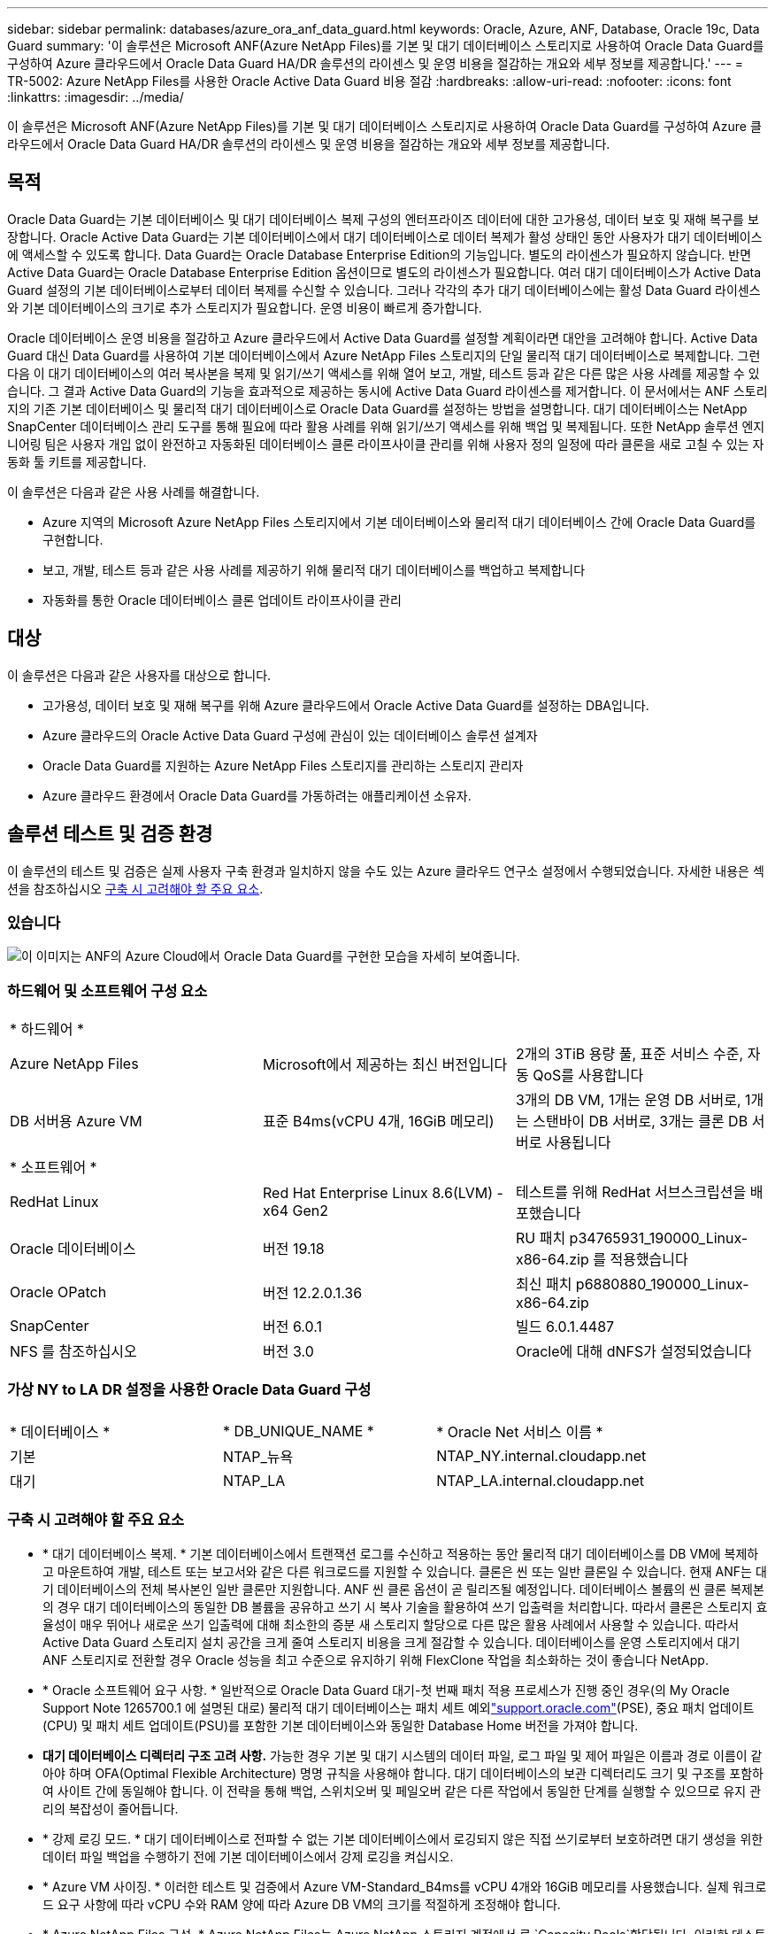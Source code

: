 ---
sidebar: sidebar 
permalink: databases/azure_ora_anf_data_guard.html 
keywords: Oracle, Azure, ANF, Database, Oracle 19c, Data Guard 
summary: '이 솔루션은 Microsoft ANF(Azure NetApp Files)를 기본 및 대기 데이터베이스 스토리지로 사용하여 Oracle Data Guard를 구성하여 Azure 클라우드에서 Oracle Data Guard HA/DR 솔루션의 라이센스 및 운영 비용을 절감하는 개요와 세부 정보를 제공합니다.' 
---
= TR-5002: Azure NetApp Files를 사용한 Oracle Active Data Guard 비용 절감
:hardbreaks:
:allow-uri-read: 
:nofooter: 
:icons: font
:linkattrs: 
:imagesdir: ../media/


[role="lead"]
이 솔루션은 Microsoft ANF(Azure NetApp Files)를 기본 및 대기 데이터베이스 스토리지로 사용하여 Oracle Data Guard를 구성하여 Azure 클라우드에서 Oracle Data Guard HA/DR 솔루션의 라이센스 및 운영 비용을 절감하는 개요와 세부 정보를 제공합니다.



== 목적

Oracle Data Guard는 기본 데이터베이스 및 대기 데이터베이스 복제 구성의 엔터프라이즈 데이터에 대한 고가용성, 데이터 보호 및 재해 복구를 보장합니다. Oracle Active Data Guard는 기본 데이터베이스에서 대기 데이터베이스로 데이터 복제가 활성 상태인 동안 사용자가 대기 데이터베이스에 액세스할 수 있도록 합니다. Data Guard는 Oracle Database Enterprise Edition의 기능입니다. 별도의 라이센스가 필요하지 않습니다. 반면 Active Data Guard는 Oracle Database Enterprise Edition 옵션이므로 별도의 라이센스가 필요합니다. 여러 대기 데이터베이스가 Active Data Guard 설정의 기본 데이터베이스로부터 데이터 복제를 수신할 수 있습니다. 그러나 각각의 추가 대기 데이터베이스에는 활성 Data Guard 라이센스와 기본 데이터베이스의 크기로 추가 스토리지가 필요합니다. 운영 비용이 빠르게 증가합니다.

Oracle 데이터베이스 운영 비용을 절감하고 Azure 클라우드에서 Active Data Guard를 설정할 계획이라면 대안을 고려해야 합니다. Active Data Guard 대신 Data Guard를 사용하여 기본 데이터베이스에서 Azure NetApp Files 스토리지의 단일 물리적 대기 데이터베이스로 복제합니다. 그런 다음 이 대기 데이터베이스의 여러 복사본을 복제 및 읽기/쓰기 액세스를 위해 열어 보고, 개발, 테스트 등과 같은 다른 많은 사용 사례를 제공할 수 있습니다. 그 결과 Active Data Guard의 기능을 효과적으로 제공하는 동시에 Active Data Guard 라이센스를 제거합니다. 이 문서에서는 ANF 스토리지의 기존 기본 데이터베이스 및 물리적 대기 데이터베이스로 Oracle Data Guard를 설정하는 방법을 설명합니다. 대기 데이터베이스는 NetApp SnapCenter 데이터베이스 관리 도구를 통해 필요에 따라 활용 사례를 위해 읽기/쓰기 액세스를 위해 백업 및 복제됩니다. 또한 NetApp 솔루션 엔지니어링 팀은 사용자 개입 없이 완전하고 자동화된 데이터베이스 클론 라이프사이클 관리를 위해 사용자 정의 일정에 따라 클론을 새로 고칠 수 있는 자동화 툴 키트를 제공합니다.

이 솔루션은 다음과 같은 사용 사례를 해결합니다.

* Azure 지역의 Microsoft Azure NetApp Files 스토리지에서 기본 데이터베이스와 물리적 대기 데이터베이스 간에 Oracle Data Guard를 구현합니다.
* 보고, 개발, 테스트 등과 같은 사용 사례를 제공하기 위해 물리적 대기 데이터베이스를 백업하고 복제합니다
* 자동화를 통한 Oracle 데이터베이스 클론 업데이트 라이프사이클 관리




== 대상

이 솔루션은 다음과 같은 사용자를 대상으로 합니다.

* 고가용성, 데이터 보호 및 재해 복구를 위해 Azure 클라우드에서 Oracle Active Data Guard를 설정하는 DBA입니다.
* Azure 클라우드의 Oracle Active Data Guard 구성에 관심이 있는 데이터베이스 솔루션 설계자
* Oracle Data Guard를 지원하는 Azure NetApp Files 스토리지를 관리하는 스토리지 관리자
* Azure 클라우드 환경에서 Oracle Data Guard를 가동하려는 애플리케이션 소유자.




== 솔루션 테스트 및 검증 환경

이 솔루션의 테스트 및 검증은 실제 사용자 구축 환경과 일치하지 않을 수도 있는 Azure 클라우드 연구소 설정에서 수행되었습니다. 자세한 내용은 섹션을 참조하십시오 <<구축 시 고려해야 할 주요 요소>>.



=== 있습니다

image:azure_ora_anf_data_guard_architecture.png["이 이미지는 ANF의 Azure Cloud에서 Oracle Data Guard를 구현한 모습을 자세히 보여줍니다."]



=== 하드웨어 및 소프트웨어 구성 요소

[cols="33%, 33%, 33%"]
|===


3+| * 하드웨어 * 


| Azure NetApp Files | Microsoft에서 제공하는 최신 버전입니다 | 2개의 3TiB 용량 풀, 표준 서비스 수준, 자동 QoS를 사용합니다 


| DB 서버용 Azure VM | 표준 B4ms(vCPU 4개, 16GiB 메모리) | 3개의 DB VM, 1개는 운영 DB 서버로, 1개는 스탠바이 DB 서버로, 3개는 클론 DB 서버로 사용됩니다 


3+| * 소프트웨어 * 


| RedHat Linux | Red Hat Enterprise Linux 8.6(LVM) - x64 Gen2 | 테스트를 위해 RedHat 서브스크립션을 배포했습니다 


| Oracle 데이터베이스 | 버전 19.18 | RU 패치 p34765931_190000_Linux-x86-64.zip 를 적용했습니다 


| Oracle OPatch | 버전 12.2.0.1.36 | 최신 패치 p6880880_190000_Linux-x86-64.zip 


| SnapCenter | 버전 6.0.1 | 빌드 6.0.1.4487 


| NFS 를 참조하십시오 | 버전 3.0 | Oracle에 대해 dNFS가 설정되었습니다 
|===


=== 가상 NY to LA DR 설정을 사용한 Oracle Data Guard 구성

[cols="33%, 33%, 33%"]
|===


3+|  


| * 데이터베이스 * | * DB_UNIQUE_NAME * | * Oracle Net 서비스 이름 * 


| 기본 | NTAP_뉴욕 | NTAP_NY.internal.cloudapp.net 


| 대기 | NTAP_LA | NTAP_LA.internal.cloudapp.net 
|===


=== 구축 시 고려해야 할 주요 요소

* * 대기 데이터베이스 복제. * 기본 데이터베이스에서 트랜잭션 로그를 수신하고 적용하는 동안 물리적 대기 데이터베이스를 DB VM에 복제하고 마운트하여 개발, 테스트 또는 보고서와 같은 다른 워크로드를 지원할 수 있습니다. 클론은 씬 또는 일반 클론일 수 있습니다. 현재 ANF는 대기 데이터베이스의 전체 복사본인 일반 클론만 지원합니다. ANF 씬 클론 옵션이 곧 릴리즈될 예정입니다. 데이터베이스 볼륨의 씬 클론 복제본의 경우 대기 데이터베이스의 동일한 DB 볼륨을 공유하고 쓰기 시 복사 기술을 활용하여 쓰기 입출력을 처리합니다. 따라서 클론은 스토리지 효율성이 매우 뛰어나 새로운 쓰기 입출력에 대해 최소한의 증분 새 스토리지 할당으로 다른 많은 활용 사례에서 사용할 수 있습니다. 따라서 Active Data Guard 스토리지 설치 공간을 크게 줄여 스토리지 비용을 크게 절감할 수 있습니다. 데이터베이스를 운영 스토리지에서 대기 ANF 스토리지로 전환할 경우 Oracle 성능을 최고 수준으로 유지하기 위해 FlexClone 작업을 최소화하는 것이 좋습니다 NetApp.
* * Oracle 소프트웨어 요구 사항. * 일반적으로 Oracle Data Guard 대기-첫 번째 패치 적용 프로세스가 진행 중인 경우(의 My Oracle Support Note 1265700.1 에 설명된 대로) 물리적 대기 데이터베이스는 패치 세트 예외link:https://support.oracle.com["support.oracle.com"^](PSE), 중요 패치 업데이트(CPU) 및 패치 세트 업데이트(PSU)를 포함한 기본 데이터베이스와 동일한 Database Home 버전을 가져야 합니다.
* *대기 데이터베이스 디렉터리 구조 고려 사항.* 가능한 경우 기본 및 대기 시스템의 데이터 파일, 로그 파일 및 제어 파일은 이름과 경로 이름이 같아야 하며 OFA(Optimal Flexible Architecture) 명명 규칙을 사용해야 합니다. 대기 데이터베이스의 보관 디렉터리도 크기 및 구조를 포함하여 사이트 간에 동일해야 합니다. 이 전략을 통해 백업, 스위치오버 및 페일오버 같은 다른 작업에서 동일한 단계를 실행할 수 있으므로 유지 관리의 복잡성이 줄어듭니다.
* * 강제 로깅 모드. * 대기 데이터베이스로 전파할 수 없는 기본 데이터베이스에서 로깅되지 않은 직접 쓰기로부터 보호하려면 대기 생성을 위한 데이터 파일 백업을 수행하기 전에 기본 데이터베이스에서 강제 로깅을 켜십시오.
* * Azure VM 사이징. * 이러한 테스트 및 검증에서 Azure VM-Standard_B4ms를 vCPU 4개와 16GiB 메모리를 사용했습니다. 실제 워크로드 요구 사항에 따라 vCPU 수와 RAM 양에 따라 Azure DB VM의 크기를 적절하게 조정해야 합니다.
* * Azure NetApp Files 구성. * Azure NetApp Files는 Azure NetApp 스토리지 계정에서 로 `Capacity Pools`할당됩니다. 이러한 테스트 및 검증에서 3TiB 용량 풀을 사용하여 동부 지역에 Oracle 기본 풀을 호스팅하고 서부 2 지역에 대기 데이터베이스를 구축했습니다. ANF 용량 풀에는 Standard, Premium 및 Ultra의 3가지 서비스 수준이 있습니다.  ANF 용량 풀의 IO 용량은 용량 풀의 크기와 서비스 수준을 기준으로 합니다. 운영 구축 환경의 경우 NetApp Oracle 데이터베이스 처리량 요구 사항을 전체적으로 평가하고 그에 따라 데이터베이스 용량 풀을 사이징하는 것이 좋습니다. 용량 풀을 생성할 때 QoS를 자동 또는 수동으로 설정하고 유휴 시 데이터 암호화를 단일 또는 이중으로 설정할 수 있습니다.  
* * dNFS 구성. * DNFS를 사용하면 ANF 스토리지가 있는 Azure 가상 머신에서 실행되는 Oracle 데이터베이스가 네이티브 NFS 클라이언트보다 훨씬 많은 I/O를 구동할 수 있습니다. NetApp 자동화 툴킷을 사용하여 자동화된 Oracle 구축은 NFSv3에서 dNFS를 자동으로 구성합니다.




== 솔루션 구축

Oracle Data Guard를 설정하기 위한 시작점으로 VNet 내의 Azure 클라우드 환경에 기본 Oracle 데이터베이스가 이미 구축되어 있다고 가정합니다. 이상적인 목표는 NFS 마운트를 통해 ANF 스토리지에 운영 데이터베이스를 구축하는 것입니다. Oracle 데이터베이스 스토리지용으로 세 가지 NFS 마운트 지점이 생성됩니다. Oracle 바이너리 파일의 경우 mount/u01, Oracle 데이터 파일 및 제어 파일의 경우 mount/u02, Oracle 현재 및 아카이빙된 로그 파일의 경우 mount/u03, 중복 제어 파일입니다.

또한 기본 Oracle 데이터베이스는 NetApp ONTAP 스토리지 또는 Azure 에코시스템 또는 프라이빗 데이터 센터 내에서 선택한 기타 스토리지에서 실행될 수 있습니다. 다음 섹션에서는 ANF 스토리지가 있는 Azure의 기본 Oracle DB에서 ANF 스토리지가 있는 Azure의 물리적 대기 Oracle DB로 Oracle Data Guard를 설정하기 위한 단계별 구축 절차를 제공합니다.



=== 배포를 위한 사전 요구 사항

[%collapsible%open]
====
배포에는 다음과 같은 사전 요구 사항이 필요합니다.

. Azure 클라우드 계정이 설정되었으며 필요한 VNet 및 네트워크 서브넷이 Azure 계정 내에 생성되었습니다.
. Azure 클라우드 포털 콘솔에서 최소 3개의 Azure Linux VM, 1개는 운영 Oracle DB 서버로, 1개는 대기 Oracle DB 서버로, 보고, 개발 및 테스트용 클론 타겟 DB 서버를 구축해야 합니다. 환경 설정에 대한 자세한 내용은 이전 섹션의 아키텍처 다이어그램을 참조하십시오. 자세한 내용은 Microsoft를 link:https://azure.microsoft.com/en-us/products/virtual-machines["Azure 가상 머신"^]참조하십시오.
. 운영 Oracle 데이터베이스는 운영 Oracle DB 서버에 설치 및 구성되어 있어야 합니다. 반면, 대기 Oracle DB 서버 또는 클론 Oracle DB 서버에는 Oracle 소프트웨어만 설치되고 Oracle 데이터베이스는 생성되지 않습니다. 이상적으로는 Oracle 파일 디렉토리 레이아웃이 모든 Oracle DB 서버에서 정확히 일치해야 합니다. Azure 클라우드 및 ANF의 자동화된 Oracle 구축을 위한 NetApp 권장 사항에 대한 자세한 내용은 다음 기술 보고서를 참조하십시오.
+
** link:automation_ora_anf_nfs.html["TR-4987: NFS를 지원하는 Azure NetApp Files 기반의 단순하고 자동화된 Oracle 배포"^]
+

NOTE: Oracle 설치 파일을 스테이징할 수 있는 충분한 공간을 확보하기 위해 Azure VM 루트 볼륨에 128G 이상을 할당해야 합니다.



. Azure 클라우드 포털 콘솔에서 두 개의 ANF 스토리지 용량 풀을 구축하여 Oracle 데이터베이스 볼륨을 호스팅합니다. ANF 스토리지 용량 풀은 실제 DataGuard 구성과 유사하게 다른 지역에 위치해야 합니다. ANF 스토리지 구축에 익숙하지 않은 경우 설명서에서 단계별 지침을 참조하십시오link:https://learn.microsoft.com/en-us/azure/azure-netapp-files/azure-netapp-files-quickstart-set-up-account-create-volumes?tabs=azure-portal["QuickStart: Azure NetApp Files를 설정하고 NFS 볼륨을 생성합니다"^].
+
image:azure_ora_anf_dg_anf_01.png["Azure 환경 구성을 보여 주는 스크린샷"]

. 운영 Oracle 데이터베이스와 스탠바이 Oracle 데이터베이스가 서로 다른 두 지역에 있는 경우 VPN 게이트웨이를 구성하여 두 개의 개별 VNet 간에 데이터 트래픽이 흐르도록 해야 합니다. Azure의 자세한 네트워킹 구성은 이 문서의 범위를 벗어납니다. 다음 스크린샷은 VPN 게이트웨이가 어떻게 구성되고, 연결되며, 데이터 트래픽 흐름이 실험실에서 확인되는지 몇 가지 참조를 제공합니다.
+
랩 VPN 게이트웨이: image:azure_ora_anf_dg_vnet_01.png["Azure 환경 구성을 보여 주는 스크린샷"]

+
기본 VNet 게이트웨이: image:azure_ora_anf_dg_vnet_02.png["Azure 환경 구성을 보여 주는 스크린샷"]

+
VNet Gateway 연결 상태: image:azure_ora_anf_dg_vnet_03.png["Azure 환경 구성을 보여 주는 스크린샷"]

+
트래픽 흐름이 설정되어 있는지 확인합니다(세 개의 점을 클릭하여 페이지를 엽니다). image:azure_ora_anf_dg_vnet_04.png["Azure 환경 구성을 보여 주는 스크린샷"]



====


=== Data Guard용 기본 데이터베이스를 준비합니다

[%collapsible%open]
====
이 데모에서는 Oracle 바이너리의 경우 /u01, Oracle 데이터 파일의 경우 /u02, Oracle 제어 파일의 경우 /u03, Oracle 액티브 로그, 보관된 로그 파일, 이중화된 Oracle 제어 파일의 경우 세 가지 NFS 마운트 지점으로 운영 Azure DB 서버에 NTAP이라는 운영 Oracle 데이터베이스를 설정합니다. 다음은 Oracle Data Guard 보호를 위한 기본 데이터베이스를 설정하는 자세한 절차를 보여 줍니다. 모든 단계는 Oracle 데이터베이스 소유자 또는 기본 사용자로 `oracle` 실행해야 합니다.

. 운영 Azure DB Server orap.internal.cloudapp.net 의 운영 데이터베이스 NTAP은 처음에 ANF를 데이터베이스 스토리지로 사용하는 독립 실행형 데이터베이스로 구축됩니다.
+
....

orap.internal.cloudapp.net:
resource group: ANFAVSRG
Location: East US
size: Standard B4ms (4 vcpus, 16 GiB memory)
OS: Linux (redhat 8.6)
pub_ip: 172.190.207.231
pri_ip: 10.0.0.4

[oracle@orap ~]$ df -h
Filesystem                 Size  Used Avail Use% Mounted on
devtmpfs                   7.7G  4.0K  7.7G   1% /dev
tmpfs                      7.8G     0  7.8G   0% /dev/shm
tmpfs                      7.8G  209M  7.5G   3% /run
tmpfs                      7.8G     0  7.8G   0% /sys/fs/cgroup
/dev/mapper/rootvg-rootlv   22G  413M   22G   2% /
/dev/mapper/rootvg-usrlv    10G  2.1G  8.0G  21% /usr
/dev/sda1                  496M  181M  315M  37% /boot
/dev/mapper/rootvg-homelv  2.0G   47M  2.0G   3% /home
/dev/sda15                 495M  5.8M  489M   2% /boot/efi
/dev/mapper/rootvg-varlv   8.0G  1.1G  7.0G  13% /var
/dev/mapper/rootvg-tmplv    12G  120M   12G   1% /tmp
/dev/sdb1                   32G   49M   30G   1% /mnt
10.0.2.36:/orap-u02        500G  7.7G  493G   2% /u02
10.0.2.36:/orap-u03        450G  6.1G  444G   2% /u03
10.0.2.36:/orap-u01        100G  9.9G   91G  10% /u01

[oracle@orap ~]$ cat /etc/oratab
#



# This file is used by ORACLE utilities.  It is created by root.sh
# and updated by either Database Configuration Assistant while creating
# a database or ASM Configuration Assistant while creating ASM instance.

# A colon, ':', is used as the field terminator.  A new line terminates
# the entry.  Lines beginning with a pound sign, '#', are comments.
#
# Entries are of the form:
#   $ORACLE_SID:$ORACLE_HOME:<N|Y>:
#
# The first and second fields are the system identifier and home
# directory of the database respectively.  The third field indicates
# to the dbstart utility that the database should , "Y", or should not,
# "N", be brought up at system boot time.
#
# Multiple entries with the same $ORACLE_SID are not allowed.
#
#
NTAP:/u01/app/oracle/product/19.0.0/NTAP:N



....
. Oracle 사용자로 운영 DB 서버에 로그인합니다. sqlplus 를 통해 데이터베이스에 로그인하고 기본 로그온을 활성화합니다.
+
[source, cli]
----
alter database force logging;
----
+
....
[oracle@orap admin]$ sqlplus / as sysdba

SQL*Plus: Release 19.0.0.0.0 - Production on Tue Nov 26 20:12:02 2024
Version 19.18.0.0.0

Copyright (c) 1982, 2022, Oracle.  All rights reserved.


Connected to:
Oracle Database 19c Enterprise Edition Release 19.0.0.0.0 - Production
Version 19.18.0.0.0

SQL> alter database force logging;

Database altered.

....
. sqlplus에서 운영 DB에서 플래시백을 활성화합니다. 플래시백은 장애 조치 후 기본 데이터베이스를 대기 데이터베이스로 쉽게 복원할 수 있도록 합니다.
+
[source, cli]
----
alter database flashback on;
----
+
....

SQL> alter database flashback on;

Database altered.

....
. Oracle 암호 파일을 사용하여 redo 전송 인증 구성 - 설정되지 않은 경우 orapwd 유틸리티를 사용하여 기본 파일에 pwd 파일을 생성하고 대기 데이터베이스 $oracle_home/dbs 디렉토리에 복사합니다.
. 현재 온라인 로그 파일과 크기가 같은 기본 DB에 대기 redo 로그를 생성합니다. 로그 그룹은 하나 이상의 온라인 로그 파일 그룹입니다. 그러면 대체 작동이 발생하고 재실행 데이터를 받기 시작하면 기본 데이터베이스가 대기 역할로 빠르게 전환될 수 있습니다. 다음 명령을 네 번 반복하여 4개의 대기 로그 파일을 생성합니다.
+
[source, cli]
----
alter database add standby logfile thread 1 size 200M;
----
+
....
SQL> alter database add standby logfile thread 1 size 200M;

Database altered.

SQL> /

Database altered.

SQL> /

Database altered.

SQL> /

Database altered.


SQL> set lin 200
SQL> col member for a80
SQL> select group#, type, member from v$logfile;

    GROUP# TYPE    MEMBER
---------- ------- --------------------------------------------------------------------------------
         3 ONLINE  /u03/orareco/NTAP/onlinelog/redo03.log
         2 ONLINE  /u03/orareco/NTAP/onlinelog/redo02.log
         1 ONLINE  /u03/orareco/NTAP/onlinelog/redo01.log
         4 STANDBY /u03/orareco/NTAP/onlinelog/o1_mf_4__2m115vkv_.log
         5 STANDBY /u03/orareco/NTAP/onlinelog/o1_mf_5__2m3c5cyd_.log
         6 STANDBY /u03/orareco/NTAP/onlinelog/o1_mf_6__2m4d7dhh_.log
         7 STANDBY /u03/orareco/NTAP/onlinelog/o1_mf_7__2m5ct7g1_.log

....
. sqlplus 에서 편집할 spfile 에서 pfile 을 만듭니다.
+
[source, cli]
----
create pfile='/home/oracle/initNTAP.ora' from spfile;
----
. pfile을 수정하고 다음 매개 변수를 추가합니다.
+
[source, cli]
----
vi /home/oracle/initNTAP.ora
----
+
....
Update the following parameters if not set:

DB_NAME=NTAP
DB_UNIQUE_NAME=NTAP_NY
LOG_ARCHIVE_CONFIG='DG_CONFIG=(NTAP_NY,NTAP_LA)'
LOG_ARCHIVE_DEST_1='LOCATION=USE_DB_RECOVERY_FILE_DEST VALID_FOR=(ALL_LOGFILES,ALL_ROLES) DB_UNIQUE_NAME=NTAP_NY'
LOG_ARCHIVE_DEST_2='SERVICE=NTAP_LA ASYNC VALID_FOR=(ONLINE_LOGFILES,PRIMARY_ROLE) DB_UNIQUE_NAME=NTAP_LA'
REMOTE_LOGIN_PASSWORDFILE=EXCLUSIVE
FAL_SERVER=NTAP_LA
STANDBY_FILE_MANAGEMENT=AUTO
....
. sqlplus에서 수정된 pfile에서 spfile을 다시 생성하여 $ORACLE_HOME/dbs 디렉토리에 있는 기존 spfile을 덮어씁니다.
+
[source, cli]
----
create spfile='$ORACLE_HOME/dbs/spfileNTAP.ora' from pfile='/home/oracle/initNTAP.ora';
----
. 이름 확인을 위해 $ORACLE_HOME/NETWORK/ADMIN 디렉토리에서 Oracle tnsnames.ora를 수정합니다.
+
[source, cli]
----
vi $ORACLE_HOME/network/admin/tnsnames.ora
----
+
....
# tnsnames.ora Network Configuration File: /u01/app/oracle/product/19.0.0/NTAP/network/admin/tnsnames.ora
# Generated by Oracle configuration tools.

NTAP_NY =
  (DESCRIPTION =
    (ADDRESS = (PROTOCOL = TCP)(HOST = orap.internal.cloudapp.net)(PORT = 1521))
    (CONNECT_DATA =
      (SERVER = DEDICATED)
      (SID = NTAP)
    )
  )

NTAP_LA =
  (DESCRIPTION =
    (ADDRESS = (PROTOCOL = TCP)(HOST = oras.internal.cloudapp.net)(PORT = 1521))
    (CONNECT_DATA =
      (SERVER = DEDICATED)
      (SID = NTAP)
    )
  )

LISTENER_NTAP =
  (ADDRESS = (PROTOCOL = TCP)(HOST = orap.internal.cloudapp.net)(PORT = 1521))
....
+

NOTE: Azure DB 서버의 이름을 기본값과 다르게 지정하는 경우 호스트 이름 확인을 위해 로컬 호스트 파일에 이름을 추가합니다.

. 주 데이터베이스의 데이터 가드 서비스 이름 NTAP_NY_DGMGRL.internal.cloudapp.net 을 listener.ora 파일에 추가합니다.
+
[source, cli]
----
vi $ORACLE_HOME/network/admin/listener.ora
----
+
....
# listener.ora Network Configuration File: /u01/app/oracle/product/19.0.0/NTAP/network/admin/listener.ora
# Generated by Oracle configuration tools.

LISTENER.NTAP =
  (DESCRIPTION_LIST =
    (DESCRIPTION =
      (ADDRESS = (PROTOCOL = TCP)(HOST = orap.internal.cloudapp.net)(PORT = 1521))
      (ADDRESS = (PROTOCOL = IPC)(KEY = EXTPROC1521))
    )
  )

SID_LIST_LISTENER.NTAP =
  (SID_LIST =
    (SID_DESC =
      (GLOBAL_DBNAME = NTAP_NY_DGMGRL.internal.cloudapp.net)
      (ORACLE_HOME = /u01/app/oracle/product/19.0.0/NTAP)
      (SID_NAME = NTAP)
    )
  )

....
. sqlplus 를 통해 데이터베이스를 종료하고 다시 시작하고 데이터 가드 매개 변수가 현재 활성 상태인지 확인합니다.
+
[source, cli]
----
shutdown immediate;
----
+
[source, cli]
----
startup;
----
+
....
SQL> show parameter name

NAME                                 TYPE        VALUE
------------------------------------ ----------- ------------------------------
cdb_cluster_name                     string
cell_offloadgroup_name               string
db_file_name_convert                 string
db_name                              string      NTAP
db_unique_name                       string      NTAP_NY
global_names                         boolean     FALSE
instance_name                        string      NTAP
lock_name_space                      string
log_file_name_convert                string
pdb_file_name_convert                string
processor_group_name                 string

NAME                                 TYPE        VALUE
------------------------------------ ----------- ------------------------------
service_names                        string      NTAP_NY.internal.cloudapp.net
SQL> sho parameter log_archive_dest

NAME                                 TYPE        VALUE
------------------------------------ ----------- ------------------------------
log_archive_dest                     string
log_archive_dest_1                   string      LOCATION=USE_DB_RECOVERY_FILE_
                                                 DEST VALID_FOR=(ALL_LOGFILES,A
                                                 LL_ROLES) DB_UNIQUE_NAME=NTAP_
                                                 NY
log_archive_dest_10                  string
log_archive_dest_11                  string
log_archive_dest_12                  string
log_archive_dest_13                  string
log_archive_dest_14                  string
log_archive_dest_15                  string

NAME                                 TYPE        VALUE
------------------------------------ ----------- ------------------------------
log_archive_dest_16                  string
log_archive_dest_17                  string
log_archive_dest_18                  string
log_archive_dest_19                  string
log_archive_dest_2                   string      SERVICE=NTAP_LA ASYNC VALID_FO
                                                 R=(ONLINE_LOGFILES,PRIMARY_ROL
                                                 E) DB_UNIQUE_NAME=NTAP_LA
log_archive_dest_20                  string
log_archive_dest_21                  string
.
.

....


이것으로 Data Guard에 대한 기본 데이터베이스 설정이 완료되었습니다.

====


=== 대기 데이터베이스를 준비하고 Data Guard를 활성화합니다

[%collapsible%open]
====
Oracle Data Guard를 사용하려면 운영 DB 서버와 일치시키기 위해 대기 DB 서버의 패치 세트를 포함한 Oracle 소프트웨어 스택과 OS 커널 구성이 필요합니다. 간편한 관리와 간소화를 위해 스탠바이 DB 서버의 데이터베이스 스토리지 구성은 데이터베이스 디렉토리 레이아웃 및 NFS 마운트 지점 크기 등 운영 DB 서버와도 이상적으로 일치해야 합니다. 다음은 대기 Oracle DB 서버를 설정하고 HA/DR 보호를 위해 Oracle DataGuard를 활성화하는 절차입니다. 모든 명령은 기본 Oracle 소유자 사용자 ID로 `oracle`실행해야 합니다.

. 먼저 운영 Oracle DB 서버에서 기본 데이터베이스 구성을 검토합니다. 이 데모에서는 ANF 스토리지에 3개의 NFS 마운트를 사용하여 운영 DB 서버에 NTAP이라는 운영 Oracle 데이터베이스를 설정합니다.
. NetApp 문서 TR-4987에 따라 Oracle 대기 DB 서버를 설정하는 경우 의 2단계에 있는 `Playbook execution`link:automation_ora_anf_nfs.html["TR-4987: NFS를 지원하는 Azure NetApp Files 기반의 단순하고 자동화된 Oracle 배포"^] 태그를 사용하여 `-t software_only_install` 자동 Oracle 설치를 실행합니다. 수정된 명령 구문은 다음과 같습니다. 이 태그를 사용하면 Oracle 소프트웨어 스택을 설치 및 구성할 수 있지만 데이터베이스 생성이 중지됩니다.
+
[source, cli]
----
ansible-playbook -i hosts 4-oracle_config.yml -u azureuser -e @vars/vars.yml -t software_only_install
----
. 데모 실습의 대기 사이트에 있는 대기 Oracle DB 서버 구성
+
....
oras.internal.cloudapp.net:
resource group: ANFAVSRG
Location: West US 2
size: Standard B4ms (4 vcpus, 16 GiB memory)
OS: Linux (redhat 8.6)
pub_ip: 172.179.119.75
pri_ip: 10.0.1.4

[oracle@oras ~]$ df -h
Filesystem                 Size  Used Avail Use% Mounted on
devtmpfs                   7.7G     0  7.7G   0% /dev
tmpfs                      7.8G     0  7.8G   0% /dev/shm
tmpfs                      7.8G  265M  7.5G   4% /run
tmpfs                      7.8G     0  7.8G   0% /sys/fs/cgroup
/dev/mapper/rootvg-rootlv   22G  413M   22G   2% /
/dev/mapper/rootvg-usrlv    10G  2.1G  8.0G  21% /usr
/dev/sda1                  496M  181M  315M  37% /boot
/dev/mapper/rootvg-varlv   8.0G  985M  7.1G  13% /var
/dev/mapper/rootvg-homelv  2.0G   52M  2.0G   3% /home
/dev/mapper/rootvg-tmplv    12G  120M   12G   1% /tmp
/dev/sda15                 495M  5.8M  489M   2% /boot/efi
/dev/sdb1                   32G   49M   30G   1% /mnt
10.0.3.36:/oras-u01        100G  9.5G   91G  10% /u01
10.0.3.36:/oras-u02        500G  8.1G  492G   2% /u02
10.0.3.36:/oras-u03        450G  4.8G  446G   2% /u03

....
. Oracle 소프트웨어가 설치 및 구성되면 Oracle home 및 path를 설정합니다. 또한 스탠바이 $ORACLE_HOME DBS 디렉토리에서 Oracle 암호를 복사하지 않은 경우 기본 데이터베이스에서 복사합니다.
+
[source, cli]
----
export ORACLE_HOME=/u01/app/oracle/product/19.0.0/NTAP
----
+
[source, cli]
----
export PATH=$PATH:$ORACLE_HOME/bin
----
+
[source, cli]
----
scp oracle@10.0.0.4:$ORACLE_HOME/dbs/orapwNTAP .
----
. 다음 항목으로 tnsnames.ora 파일을 업데이트합니다.
+
[source, cli]
----
vi $ORACLE_HOME/network/admin/tnsnames.ora
----
+
....

# tnsnames.ora Network Configuration File: /u01/app/oracle/product/19.0.0/NTAP/network/admin/tnsnames.ora
# Generated by Oracle configuration tools.

NTAP_NY =
  (DESCRIPTION =
    (ADDRESS = (PROTOCOL = TCP)(HOST = orap.internal.cloudapp.net)(PORT = 1521))
    (CONNECT_DATA =
      (SERVER = DEDICATED)
      (SID = NTAP)
    )
  )

NTAP_LA =
  (DESCRIPTION =
    (ADDRESS = (PROTOCOL = TCP)(HOST = oras.internal.cloudapp.net)(PORT = 1521))
    (CONNECT_DATA =
      (SERVER = DEDICATED)
      (SID = NTAP)
    )
  )


....
. listener.ora 파일에 DB 데이터 가드 서비스 이름을 추가합니다.
+
[source, cli]
----
vi $ORACLE_HOME/network/admin/listener.ora
----
+
....

# listener.ora Network Configuration File: /u01/app/oracle/product/19.0.0/NTAP/network/admin/listener.ora
# Generated by Oracle configuration tools.

LISTENER.NTAP =
  (DESCRIPTION_LIST =
    (DESCRIPTION =
      (ADDRESS = (PROTOCOL = TCP)(HOST = oras.internal.cloudapp.net)(PORT = 1521))
      (ADDRESS = (PROTOCOL = IPC)(KEY = EXTPROC1521))
    )
  )

SID_LIST_LISTENER =
  (SID_LIST =
    (SID_DESC =
      (SID_NAME = NTAP)
    )
  )

SID_LIST_LISTENER.NTAP =
  (SID_LIST =
    (SID_DESC =
      (GLOBAL_DBNAME = NTAP_LA_DGMGRL.internal.cloudapp.net)
      (ORACLE_HOME = /u01/app/oracle/product/19.0.0/NTAP)
      (SID_NAME = NTAP)
    )
  )

LISTENER =
  (ADDRESS_LIST =
    (ADDRESS = (PROTOCOL = TCP)(HOST = oras.internal.cloudapp.net)(PORT = 1521))
  )

....
. dbca를 실행하여 운영 데이터베이스 NTAP에서 대기 데이터베이스를 인스턴스화합니다.
+
[source, cli]
----
dbca -silent -createDuplicateDB -gdbName NTAP -primaryDBConnectionString orap.internal.cloudapp.net:1521/NTAP_NY.internal.cloudapp.net -sid NTAP -initParams fal_server=NTAP_NY -createAsStandby -dbUniqueName NTAP_LA
----
+
....

[oracle@oras admin]$ dbca -silent -createDuplicateDB -gdbName NTAP -primaryDBConnectionString orap.internal.cloudapp.net:1521/NTAP_NY.internal.cloudapp.net -sid NTAP -initParams fal_server=NTAP_NY -createAsStandby -dbUniqueName NTAP_LA
Enter SYS user password:

Prepare for db operation
22% complete
Listener config step
44% complete
Auxiliary instance creation
67% complete
RMAN duplicate
89% complete
Post duplicate database operations
100% complete

Look at the log file "/u01/app/oracle/cfgtoollogs/dbca/NTAP_LA/NTAP_LA.log" for further details.


....
. 중복된 대기 데이터베이스의 유효성을 검사합니다. 새로 복제된 대기 데이터베이스는 처음에 읽기 전용 모드로 열립니다.
+
....

[oracle@oras admin]$ cat /etc/oratab
#



# This file is used by ORACLE utilities.  It is created by root.sh
# and updated by either Database Configuration Assistant while creating
# a database or ASM Configuration Assistant while creating ASM instance.

# A colon, ':', is used as the field terminator.  A new line terminates
# the entry.  Lines beginning with a pound sign, '#', are comments.
#
# Entries are of the form:
#   $ORACLE_SID:$ORACLE_HOME:<N|Y>:
#
# The first and second fields are the system identifier and home
# directory of the database respectively.  The third field indicates
# to the dbstart utility that the database should , "Y", or should not,
# "N", be brought up at system boot time.
#
# Multiple entries with the same $ORACLE_SID are not allowed.
#
#
NTAP:/u01/app/oracle/product/19.0.0/NTAP:N
[oracle@oras admin]$ export ORACLE_SID=NTAP
[oracle@oras admin]$ sqlplus / as sysdba

SQL*Plus: Release 19.0.0.0.0 - Production on Tue Nov 26 23:04:07 2024
Version 19.18.0.0.0

Copyright (c) 1982, 2022, Oracle.  All rights reserved.


Connected to:
Oracle Database 19c Enterprise Edition Release 19.0.0.0.0 - Production
Version 19.18.0.0.0

SQL> select name, open_mode from v$database;

NAME      OPEN_MODE
--------- --------------------
NTAP      READ ONLY

SQL> show parameter name

NAME                                 TYPE        VALUE
------------------------------------ ----------- ------------------------------
cdb_cluster_name                     string
cell_offloadgroup_name               string
db_file_name_convert                 string
db_name                              string      NTAP
db_unique_name                       string      NTAP_LA
global_names                         boolean     FALSE
instance_name                        string      NTAP
lock_name_space                      string
log_file_name_convert                string
pdb_file_name_convert                string
processor_group_name                 string

NAME                                 TYPE        VALUE
------------------------------------ ----------- ------------------------------
service_names                        string      NTAP_LA.internal.cloudapp.net
SQL> show parameter log_archive_config

NAME                                 TYPE        VALUE
------------------------------------ ----------- ------------------------------
log_archive_config                   string      DG_CONFIG=(NTAP_NY,NTAP_LA)
SQL> show parameter fal_server

NAME                                 TYPE        VALUE
------------------------------------ ----------- ------------------------------
fal_server                           string      NTAP_NY
SQL> select name from v$datafile;

NAME
--------------------------------------------------------------------------------
/u02/oradata/NTAP/system01.dbf
/u02/oradata/NTAP/sysaux01.dbf
/u02/oradata/NTAP/undotbs01.dbf
/u02/oradata/NTAP/pdbseed/system01.dbf
/u02/oradata/NTAP/pdbseed/sysaux01.dbf
/u02/oradata/NTAP/users01.dbf
/u02/oradata/NTAP/pdbseed/undotbs01.dbf
/u02/oradata/NTAP/NTAP_pdb1/system01.dbf
/u02/oradata/NTAP/NTAP_pdb1/sysaux01.dbf
/u02/oradata/NTAP/NTAP_pdb1/undotbs01.dbf
/u02/oradata/NTAP/NTAP_pdb1/users01.dbf

NAME
--------------------------------------------------------------------------------
/u02/oradata/NTAP/NTAP_pdb2/system01.dbf
/u02/oradata/NTAP/NTAP_pdb2/sysaux01.dbf
/u02/oradata/NTAP/NTAP_pdb2/undotbs01.dbf
/u02/oradata/NTAP/NTAP_pdb2/users01.dbf
/u02/oradata/NTAP/NTAP_pdb3/system01.dbf
/u02/oradata/NTAP/NTAP_pdb3/sysaux01.dbf
/u02/oradata/NTAP/NTAP_pdb3/undotbs01.dbf
/u02/oradata/NTAP/NTAP_pdb3/users01.dbf

19 rows selected.

SQL> select name from v$controlfile;

NAME
--------------------------------------------------------------------------------
/u02/oradata/NTAP/control01.ctl
/u03/orareco/NTAP_LA/control02.ctl

SQL> col member form a80
SQL> select group#, type, member from v$logfile order by 2, 1;

    GROUP# TYPE    MEMBER
---------- ------- --------------------------------------------------------------------------------
         1 ONLINE  /u03/orareco/NTAP_LA/onlinelog/o1_mf_1_mndl6mxh_.log
         2 ONLINE  /u03/orareco/NTAP_LA/onlinelog/o1_mf_2_mndl7jdb_.log
         3 ONLINE  /u03/orareco/NTAP_LA/onlinelog/o1_mf_3_mndl8f03_.log
         4 STANDBY /u03/orareco/NTAP_LA/onlinelog/o1_mf_4_mndl99m7_.log
         5 STANDBY /u03/orareco/NTAP_LA/onlinelog/o1_mf_5_mndlb67d_.log
         6 STANDBY /u03/orareco/NTAP_LA/onlinelog/o1_mf_6_mndlc2tw_.log
         7 STANDBY /u03/orareco/NTAP_LA/onlinelog/o1_mf_7_mndlczhb_.log

7 rows selected.


....
. 단계에서 대기 데이터베이스를 다시 `mount` 시작하고 다음 명령을 실행하여 대기 데이터베이스 관리 복구를 활성화합니다.
+
[source, cli]
----
alter database recover managed standby database disconnect from session;
----
+
....

SQL> shutdown immediate;
Database closed.
Database dismounted.
ORACLE instance shut down.
SQL> startup mount;
ORACLE instance started.

Total System Global Area 6442449688 bytes
Fixed Size                  9177880 bytes
Variable Size            1090519040 bytes
Database Buffers         5335154688 bytes
Redo Buffers                7598080 bytes
Database mounted.
SQL> alter database recover managed standby database disconnect from session;

Database altered.

....
. 대기 데이터베이스 복구 상태를 확인합니다. 를 확인합니다 `recovery logmerger` 인치 `APPLYING_LOG` 조치.
+
[source, cli]
----
SELECT ROLE, THREAD#, SEQUENCE#, ACTION FROM V$DATAGUARD_PROCESS;
----


....

SQL> SELECT ROLE, THREAD#, SEQUENCE#, ACTION FROM V$DATAGUARD_PROCESS;

ROLE                        THREAD#  SEQUENCE# ACTION
------------------------ ---------- ---------- ------------
post role transition              0          0 IDLE
recovery apply slave              0          0 IDLE
recovery apply slave              0          0 IDLE
recovery apply slave              0          0 IDLE
recovery apply slave              0          0 IDLE
recovery logmerger                1         18 APPLYING_LOG
managed recovery                  0          0 IDLE
RFS async                         1         18 IDLE
RFS ping                          1         18 IDLE
archive redo                      0          0 IDLE
redo transport timer              0          0 IDLE

ROLE                        THREAD#  SEQUENCE# ACTION
------------------------ ---------- ---------- ------------
gap manager                       0          0 IDLE
archive redo                      0          0 IDLE
archive redo                      0          0 IDLE
redo transport monitor            0          0 IDLE
log writer                        0          0 IDLE
archive local                     0          0 IDLE

17 rows selected.

SQL>


....
이것으로 관리되는 대기 복구가 활성화된 상태에서 기본 볼륨에서 대기 상태로 NTAP에 대한 Data Guard 보호 설정이 완료됩니다.

====


=== Data Guard Broker를 설정합니다

[%collapsible%open]
====
Oracle Data Guard Broker는 Oracle Data Guard 구성의 생성, 유지 관리 및 모니터링을 자동화하고 중앙 집중화하는 분산 관리 프레임워크입니다. 다음 섹션에서는 Data Guard Broker를 설정하여 Data Guard 환경을 관리하는 방법을 보여 줍니다.

. sqlplus 를 통해 다음 명령을 사용하여 기본 데이터베이스와 대기 데이터베이스 모두에서 데이터 가드 브로커를 시작합니다.
+
[source, cli]
----
alter system set dg_broker_start=true scope=both;
----
. 기본 데이터베이스에서 Data Guard Borker에 SYSDBA로 연결합니다.
+
....

[oracle@orap ~]$ dgmgrl sys@NTAP_NY
DGMGRL for Linux: Release 19.0.0.0.0 - Production on Wed Dec 11 20:53:20 2024
Version 19.18.0.0.0

Copyright (c) 1982, 2019, Oracle and/or its affiliates.  All rights reserved.

Welcome to DGMGRL, type "help" for information.
Password:
Connected to "NTAP_NY"
Connected as SYSDBA.
DGMGRL>


....
. Data Guard Broker 구성을 만들고 활성화합니다.
+
....

DGMGRL> create configuration dg_config as primary database is NTAP_NY connect identifier is NTAP_NY;
Configuration "dg_config" created with primary database "ntap_ny"
DGMGRL> add database NTAP_LA as connect identifier is NTAP_LA;
Database "ntap_la" added
DGMGRL> enable configuration;
Enabled.
DGMGRL> show configuration;

Configuration - dg_config

  Protection Mode: MaxPerformance
  Members:
  ntap_ny - Primary database
    ntap_la - Physical standby database

Fast-Start Failover:  Disabled

Configuration Status:
SUCCESS   (status updated 3 seconds ago)

....
. Data Guard Broker 관리 프레임워크 내에서 데이터베이스 상태를 확인합니다.
+
....

DGMGRL> show database db1_ny;

Database - db1_ny

  Role:               PRIMARY
  Intended State:     TRANSPORT-ON
  Instance(s):
    db1

Database Status:
SUCCESS

DGMGRL> show database db1_la;

Database - db1_la

  Role:               PHYSICAL STANDBY
  Intended State:     APPLY-ON
  Transport Lag:      0 seconds (computed 1 second ago)
  Apply Lag:          0 seconds (computed 1 second ago)
  Average Apply Rate: 2.00 KByte/s
  Real Time Query:    OFF
  Instance(s):
    db1

Database Status:
SUCCESS

DGMGRL>

....


오류가 발생할 경우 Data Guard Broker를 사용하여 기본 데이터베이스를 standby instantaniouly로 페일오버할 수 있습니다. 이 설정된 경우 `Fast-Start Failover` 사용자 개입 없이 오류가 감지되면 Data Guard Broker가 기본 데이터베이스를 대기 데이터베이스로 페일오버할 수 있습니다.

====


=== 다른 활용 사례를 위해 대기 데이터베이스를 복제합니다

[%collapsible%open]
====
Oracle Data Guard 설정에서 ANF에서 Oracle 대기 데이터베이스를 호스팅할 때의 주요 이점은 씬 클론이 설정된 경우 최소한의 추가 스토리지 투자로 다른 많은 사용 사례를 지원하도록 빠르게 복제할 수 있다는 것입니다. NetApp는 SnapCenter UI 도구를 사용하여 Oracle DataGuard 데이터베이스를 관리할 것을 권장합니다. 다음 섹션에서는 NetApp SnapCenter 툴을 사용하여 ANF에서 마운트된 복구 대기 데이터베이스 볼륨과 복구 중인 데이터베이스 볼륨을 개발, 테스트, 보고서 등의 다른 목적으로 스냅샷 생성 및 복제하는 방법을 보여 줍니다.

다음은 SnapCenter를 사용하여 Oracle Data Guard의 관리되는 물리적 대기 데이터베이스에서 읽기/쓰기 데이터베이스를 복제하는 고급 절차입니다. ANF에서 SnapCenter for Oracle을 설정 및 구성하는 방법에 대한 자세한 지침은 TR-4988을 참조하십시오link:snapctr_ora_azure_anf.html["SnapCenter를 사용하여 ANF에서 Oracle 데이터베이스 백업, 복구 및 클론 생성"^].

. 테스트 테이블을 만들고 기본 데이터베이스의 테스트 테이블에 행을 삽입하여 UseCase 유효성 검사를 시작합니다. 그런 다음 트랜잭션이 대기 상태로 이동하는지 확인하고 마지막으로 클론을 생성합니다.
+
....
[oracle@orap ~]$ sqlplus / as sysdba

SQL*Plus: Release 19.0.0.0.0 - Production on Wed Dec 11 16:33:17 2024
Version 19.18.0.0.0

Copyright (c) 1982, 2022, Oracle.  All rights reserved.


Connected to:
Oracle Database 19c Enterprise Edition Release 19.0.0.0.0 - Production
Version 19.18.0.0.0

SQL> alter session set container=ntap_pdb1;

Session altered.

SQL> create table test(id integer, dt timestamp, event varchar(100));

Table created.

SQL> insert into test values(1, sysdate, 'a test transaction at primary database NTAP on DB server orap.internal.cloudapp.net');

1 row created.

SQL> commit;

Commit complete.

SQL> select * from test;

        ID
----------
DT
---------------------------------------------------------------------------
EVENT
--------------------------------------------------------------------------------
         1
11-DEC-24 04.38.44.000000 PM
a test transaction at primary database NTAP on DB server orap.internal.cloudapp.
net


SQL> select instance_name, host_name from v$instance;

INSTANCE_NAME
----------------
HOST_NAME
----------------------------------------------------------------
NTAP
orap


SQL>

....
. SnapCenter 구성에서 UNIX 사용자(데모용 azureuser) 및 Azure 자격 증명(데모용 Azure_anf)이 에 추가되었습니다 `Credential` `Settings`.
+
image:azure_ora_anf_dg_snapctr_config_17.png["GUI에서 이 단계를 보여 주는 스크린샷"]

. Azure_anf 자격 증명을 사용하여 ANF 스토리지를 에 `Storage Systems`추가합니다. Azure 하위 항목에 ANF 저장소 계정이 여러 개 있는 경우 드롭다운 목록을 클릭하여 올바른 저장소 계정을 선택해야 합니다. 이 데모에서는 두 개의 전용 Oracle 스토리지 계정을 만들었습니다.
+
image:azure_ora_anf_dg_snapctr_config_16.png["GUI에서 이 단계를 보여 주는 스크린샷"]

. 모든 Oracle DB 서버가 SnapCenter에 `Hosts`추가되었습니다.
+
image:azure_ora_anf_dg_snapctr_config_18.png["GUI에서 이 단계를 보여 주는 스크린샷"]

+

NOTE: 클론 DB 서버에는 identtical Oracle 소프트웨어 스택이 설치 및 구성되어 있어야 합니다. 이 테스트 사례에서 Oracle 19C 소프트웨어는 설치 및 구성되지만 데이터베이스는 생성되지 않습니다.

. 오프라인/전체 데이터베이스 백업에 맞게 조정된 백업 정책을 생성합니다.
+
image:azure_ora_anf_dg_snapctr_bkup_08.PNG["GUI에서 이 단계를 보여 주는 스크린샷"]

. 탭에서 백업 정책을 적용하여 대기 데이터베이스를 `Resources` 보호합니다. 처음 검색된 데이터베이스 상태는 로 `Not protected`표시됩니다.
+
image:azure_ora_anf_dg_snapctr_bkup_09.PNG["GUI에서 이 단계를 보여 주는 스크린샷"]

. 백업을 수동으로 트리거하거나 백업 정책이 적용된 후 설정된 시간에 백업을 스케줄에 배치할 수 있습니다.
+
image:azure_ora_anf_dg_snapctr_bkup_15.PNG["GUI에서 이 단계를 보여 주는 스크린샷"]

. 백업 후 데이터베이스 이름을 클릭하여 데이터베이스 백업 페이지를 엽니다. 데이터베이스 복제에 사용할 백업을 선택하고 `Clone` 버튼을 클릭하여 클론 워크플로우를 시작합니다.
+
image:azure_ora_anf_dg_snapctr_clone_01.png["GUI에서 이 단계를 보여 주는 스크린샷"]

. 를 `Complete Database Clone` 선택하고 클론 인스턴스 SID의 이름을 지정합니다.
+
image:azure_ora_anf_dg_snapctr_clone_02.png["GUI에서 이 단계를 보여 주는 스크린샷"]

. 스탠바이 DB에서 복제된 데이터베이스를 호스팅하는 클론 DB 서버를 선택합니다. 데이터 파일의 기본값인 redo 로그를 그대로 사용합니다. /u03 마운트 지점에 제어 파일을 놓습니다.
+
image:azure_ora_anf_dg_snapctr_clone_03.png["GUI에서 이 단계를 보여 주는 스크린샷"]

. OS 기반 인증에 데이터베이스 자격 증명이 필요하지 않습니다. Oracle 홈 설정과 클론 DB 서버에 구성된 설정을 일치시킵니다.
+
image:azure_ora_anf_dg_snapctr_clone_04.png["GUI에서 이 단계를 보여 주는 스크린샷"]

. 필요한 경우 클론 DB의 PGA 또는 SGA 크기를 줄이는 등 클론 데이터베이스 매개 변수를 변경합니다. 클론 이전에 실행할 스크립트를 지정합니다(있는 경우).
+
image:azure_ora_anf_dg_snapctr_clone_05.png["GUI에서 이 단계를 보여 주는 스크린샷"]

. 클론 후에 실행할 SQL을 입력합니다. 데모에서는 개발/테스트/보고서 데이터베이스에 대한 데이터베이스 아카이브 모드를 해제하는 명령을 실행했습니다.
+
image:azure_ora_anf_dg_snapctr_clone_06_1.png["GUI에서 이 단계를 보여 주는 스크린샷"]

. 원하는 경우 이메일 알림을 구성합니다.
+
image:azure_ora_anf_dg_snapctr_clone_07.png["GUI에서 이 단계를 보여 주는 스크린샷"]

. 요약을 검토하고 을 클릭합니다 `Finish` 를 눌러 클론을 시작합니다.
+
image:azure_ora_anf_dg_snapctr_clone_08.png["GUI에서 이 단계를 보여 주는 스크린샷"]

. 탭에서 클론 작업을 `Monitor` 모니터링합니다. 데이터베이스 볼륨 크기로 약 950GB의 데이터베이스를 복제하는 데 14분 정도 걸렸습니다.
+
image:azure_ora_anf_dg_snapctr_clone_09.png["GUI에서 이 단계를 보여 주는 스크린샷"]

. 에 즉시 등록되는 SnapCenter에서 클론 데이터베이스를 검증합니다 `Resources` 탭을 클릭합니다.
+
image:azure_ora_anf_dg_snapctr_clone_10.png["GUI에서 이 단계를 보여 주는 스크린샷"]

. 클론 DB 서버에서 클론 데이터베이스를 쿼리합니다. 운영 데이터베이스에서 발생한 테스트 트랜잭션이 클론 데이터베이스까지 이동하는 것을 확인했습니다.
+
....
[oracle@orac ~]$ sqlplus / as sysdba

SQL*Plus: Release 19.0.0.0.0 - Production on Wed Dec 11 20:16:09 2024
Version 19.18.0.0.0

Copyright (c) 1982, 2022, Oracle.  All rights reserved.


Connected to:
Oracle Database 19c Enterprise Edition Release 19.0.0.0.0 - Production
Version 19.18.0.0.0

SQL> select name, open_mode, log_mode from v$database;

NAME      OPEN_MODE            LOG_MODE
--------- -------------------- ------------
NTAPDEV   READ WRITE           NOARCHIVELOG

SQL> select instance_name, host_name from v$instance;

INSTANCE_NAME
----------------
HOST_NAME
----------------------------------------------------------------
NTAPDEV
orac


SQL> alter pluggable database all open;

Pluggable database altered.

SQL> alter pluggable database all save state;

Pluggable database altered.


SQL> alter session set container=ntap_pdb1;

Session altered.

SQL> select * from test;

        ID
----------
DT
---------------------------------------------------------------------------
EVENT
--------------------------------------------------------------------------------
         1
11-DEC-24 04.38.44.000000 PM
a test transaction at primary database NTAP on DB server orap.internal.cloudapp.
net


....


이것으로 개발, 테스트, 보고서 또는 기타 사용 사례를 위해 Azure ANF 스토리지의 Oracle Data Guard에 있는 Oracle 대기 데이터베이스 클론 데모가 완료되었습니다. ANF의 Oracle Data Guard에서 여러 Oracle 데이터베이스를 동일한 대기 데이터베이스에서 복제할 수 있습니다.

====


== 추가 정보를 찾을 수 있는 위치

이 문서에 설명된 정보에 대한 자세한 내용은 다음 문서 및/또는 웹 사이트를 참조하십시오.

* Azure NetApp Files
+
link:https://azure.microsoft.com/en-us/products/netapp["https://azure.microsoft.com/en-us/products/netapp"^]

* TR-4988: SnapCenter를 사용하여 ANF에서 Oracle 데이터베이스 백업, 복구 및 클론 복제
+
link:https://docs.netapp.com/us-en/netapp-solutions/databases/snapctr_ora_azure_anf.html["https://docs.netapp.com/us-en/netapp-solutions/databases/snapctr_ora_azure_anf.html"^]

* TR-4987: NFS를 지원하는 Azure NetApp Files 기반의 단순하고 자동화된 Oracle 배포
+
link:https://docs.netapp.com/us-en/netapp-solutions/databases/automation_ora_anf_nfs.html["https://docs.netapp.com/us-en/netapp-solutions/databases/automation_ora_anf_nfs.html"^]

* Oracle Data Guard 개념 및 관리
+
link:https://docs.oracle.com/en/database/oracle/oracle-database/19/sbydb/index.html#Oracle%C2%AE-Data-Guard["https://docs.oracle.com/en/database/oracle/oracle-database/19/sbydb/index.html#Oracle%C2%AE-Data-Guard"^]


